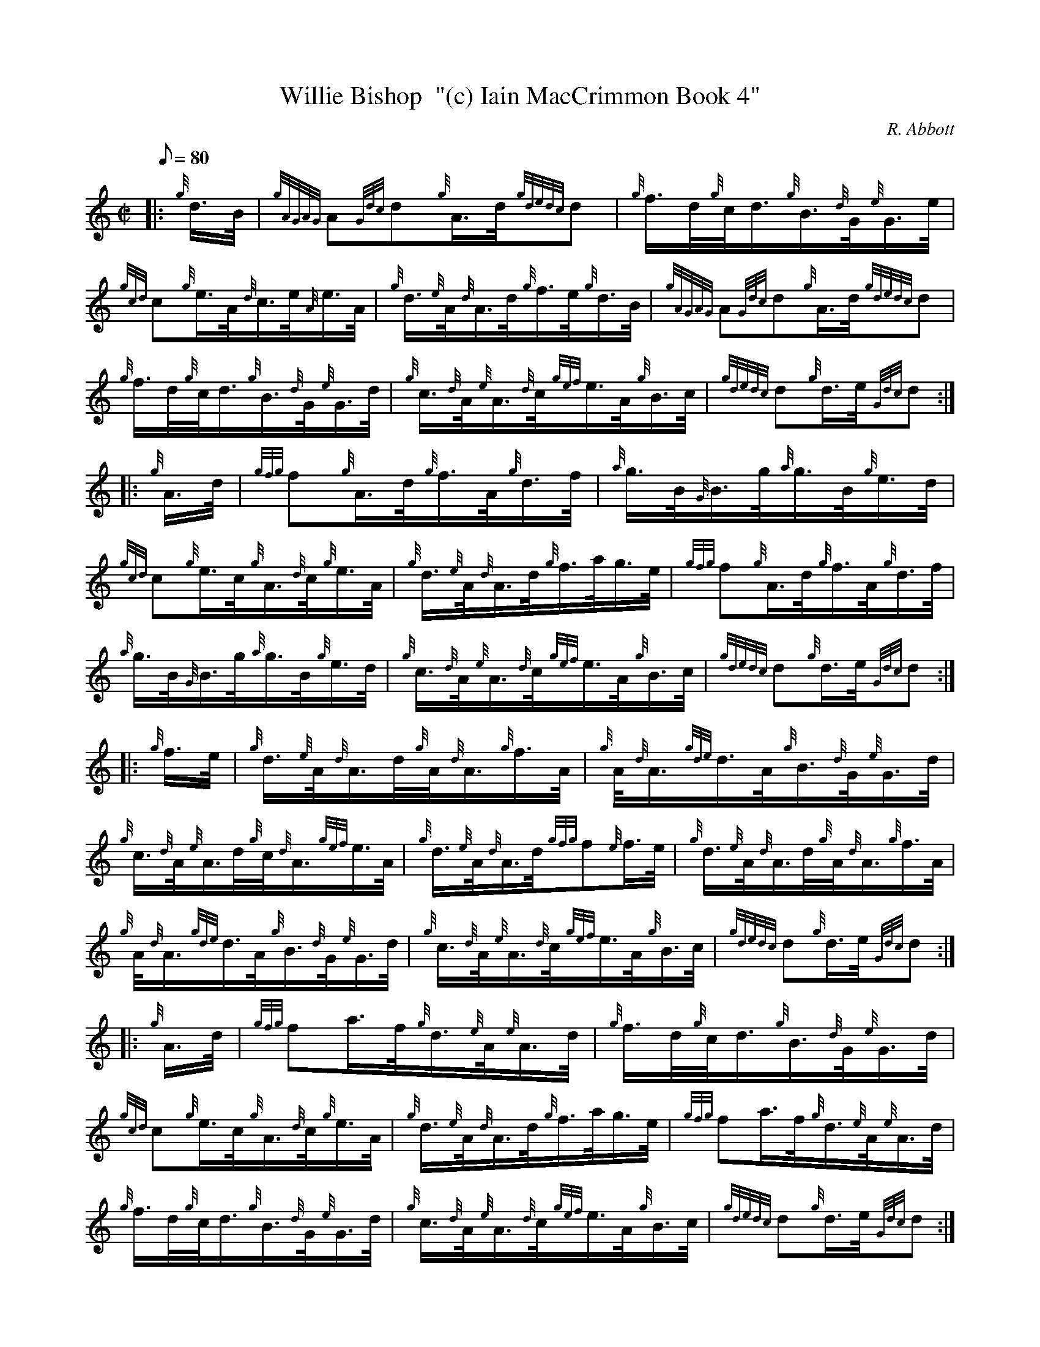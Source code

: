 X: 1
T:Willie Bishop  "(c) Iain MacCrimmon Book 4"
M:C|
L:1/8
Q:80
C:R. Abbott
S:Hornpipe
K:HP
|: {g}d3/4B/4|
{gAGAG}A{Gdc}d{g}A3/4d/4{gdedc}d|
{g}f3/4d/4{g}c/4d3/4{g}B3/4{d}G/4{e}G3/4e/4|  !
{gcd}c{g}e3/4A/4{d}c3/4e/4{A}e3/4A/4|
{g}d3/4{e}A/4{d}A3/4d/4{g}f3/4e/4{g}d3/4B/4|
{gAGAG}A{Gdc}d{g}A3/4d/4{gdedc}d|  !
{g}f3/4d/4{g}c/4d3/4{g}B3/4{d}G/4{e}G3/4d/4|
{g}c3/4{d}A/4{e}A3/4{d}c/4{gef}e3/4A/4{g}B3/4c/4|
{gdedc}d{g}d3/4e/4{Gdc}d:| |:  !
{g}A3/4d/4|
{gfg}f{g}A3/4d/4{g}f3/4A/4{g}d3/4f/4|
{a}g3/4B/4{G}B3/4g/4{a}g3/4B/4{g}e3/4d/4|  !
{gcd}c{g}e3/4c/4{g}A3/4{d}c/4{g}e3/4A/4|
{g}d3/4{e}A/4{d}A3/4d/4{g}f3/4a/4g3/4e/4|
{gfg}f{g}A3/4d/4{g}f3/4A/4{g}d3/4f/4|  !
{a}g3/4B/4{G}B3/4g/4{a}g3/4B/4{g}e3/4d/4|
{g}c3/4{d}A/4{e}A3/4{d}c/4{gef}e3/4A/4{g}B3/4c/4|
{gdedc}d{g}d3/4e/4{Gdc}d:| |:  !
{g}f3/4e/4|
{g}d3/4{e}A/4{d}A3/4d/4{g}A/4{d}A3/4{g}f3/4A/4|
{g}A/4{d}A3/4{gde}d3/4A/4{g}B3/4{d}G/4{e}G3/4d/4|  !
{g}c3/4{d}A/4{e}A3/4d/4{g}c/4{d}A3/4{gef}e3/4A/4|
{g}d3/4{e}A/4{d}A3/4d/4{gfg}f{e}f3/4e/4|
{g}d3/4{e}A/4{d}A3/4d/4{g}A/4{d}A3/4{g}f3/4A/4|  !
{g}A/4{d}A3/4{gde}d3/4A/4{g}B3/4{d}G/4{e}G3/4d/4|
{g}c3/4{d}A/4{e}A3/4{d}c/4{gef}e3/4A/4{g}B3/4c/4|
{gdedc}d{g}d3/4e/4{Gdc}d:| |:  !
{g}A3/4d/4|
{gfg}fa3/4f/4{g}d3/4{e}A/4{e}A3/4d/4|
{g}f3/4d/4{g}c/4d3/4{g}B3/4{d}G/4{e}G3/4d/4|  !
{gcd}c{g}e3/4c/4{g}A3/4{d}c/4{g}e3/4A/4|
{g}d3/4{e}A/4{d}A3/4d/4{g}f3/4a/4g3/4e/4|
{gfg}fa3/4f/4{g}d3/4{e}A/4{e}A3/4d/4|  !
{g}f3/4d/4{g}c/4d3/4{g}B3/4{d}G/4{e}G3/4d/4|
{g}c3/4{d}A/4{e}A3/4{d}c/4{gef}e3/4A/4{g}B3/4c/4|
{gdedc}d{g}d3/4e/4{Gdc}d:|  !
